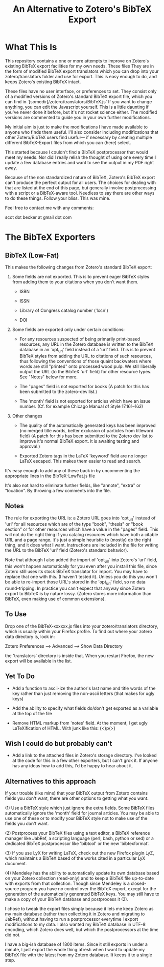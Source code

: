 #+TITLE: An Alternative to Zotero's BibTeX Export

* What This Is

This repository contains a one or more attempts to improve on Zotero's existing BibTeX export facilities for my own needs.  These files They are in the form of modified BibTeX export translators which you can drop into your zotero/translators folder and use for export.  This is easy enough to do, and keeps Zotero's existing BibTeX intact.

These files have no user interface, or preferences to set.  They consist only of a modified versions of Zotero's standard BibTeX export file, which you can find in '[somedir]/zotero/translators/BibTeX.js'  If you want to change anything, you can edit the Javascript yourself.  This is a little daunting if you've never done it before, but it's not rocket science either.  The modified versions are commented to guide you in your own further modifications.  

My initial aim is just to make the modifications I have made available to anyone who finds them useful.  I'll also consider including modifications that other Zotero/BibTeX users find useful--- if necessary by creating multiple different BibTeX-Export files from which you can (here) select.

This started because I couldn't find a BibTeX postprocessor that would meet my needs.  Nor did I really relish the thought of using one every time I update a few database entries and want to see the output in my PDF right away. 

Because of the non standardized nature of BibTeX, Zotero's BibTeX export can't produce the perfect output for all users.  The choices for dealing with that are listed at the end of this page, but generally involve postprocessing with a script or a BibTeX-aware tool.  Needless to say there are other ways to do these things.  Follow your bliss.  This was mine.

Feel free to contact me with any comments:

scot dot becker at gmail dot com

* The BibTeX Exporters

** BibTeX (Low-Fat)

This makes the following changes from Zotero's standard BibTeX export:

1)  Some fields are not exported.  This is to prevent eager BibTeX styles from adding them to your citations when you don't want them. 

   + ISBN

   + ISSN

   + Library of Congress catalog number ('lccn')

   + DOI

2)  Some fields are exported only under certain conditions:

  - For any resources suspected of being primarily print-based resources, any URL in the Zotero database is written to the BibTeX database in an 'opt_url' field instead of a 'url' field.  This is to prevent BibTeX styles from adding the URL to citations of such resources, thus following the conventions of those quaint backwaters where words are still "printed" onto processed wood pulp.   We still liberally output the URL (to the BibTeX 'url' field) for other resource types.  See "Notes" below for more. 

  - The "pages" field is not exported for books
    (A patch for this has been submitted to the zotero-dev list.)

  - The 'month' field is not exported for articles which have an issue number.  (Cf. for example Chicago Manual of Style 17.161--163)

3) Other changes

  - The quality of the automatically generated keys has been improved (no merged title words, better exclusion of particles from titleword field)  (A patch for this has been submitted to the Zotero dev list to improve it's normal BibTeX export.  It is awaiting testing and approval.)

  - Exported Zotero tags in the LaTeX 'keyword' field are no longer LaTeX escaped.  This makes them easier to read and search.  

It's easy enough to add any of these back in by uncommenting the appropriate lines in the BibTeX-LowFat.js file

It's also not hard to eliminate further fields, like "annote", "extra" or "location".  By throwing a few comments into the file.

** Notes

The rule for exporting the URL is:  a Zotero URL goes into 'opt_url' instead of 'url' for all resources which are of the type "book", "thesis" or "book section" or for other resources which have a value in the "pages" field.  This will not do the right thing if you catalog resources which have both a citable URL and a page range.   It's just a simple heuristic to (mostly) do the right thing, and it does what I want.   Instructions are included in the file for writing the URL to the BibTeX 'url' field (Zotero's standard behavior).

Note that although I also added the import of 'opt_url' into Zotero's 'url' field, this won't happen automatically for you even after you install this file, since Zotero still uses its stock BibTeX translator for import.  You may have to replace that one with this.  (I haven't tested it).  Unless you do this you won't be able to re-import those URL's stored in the 'opt_url' field, so no data round-tripping.  In practice you can't expect that anyway since Zotero export to BibTeX is by nature lossy. (Zotero stores more information than BibTeX, even making use of common extensions).

** To Use
Drop one of the BibTeX-xxxxxx.js files into your zotero/translators directory, which is usually within your Firefox profile.  To find out where your zotero data directory is, look in:

Zotero Preferences --> Advanced  --> Show Data Directory

the 'translators' directory is inside that.  When you restart Firefox, the new export will be available in the list.

** Yet To Do

 + Add a function to ascii-ize the author's last name and title words of the key rather than just removing the non-ascii letters (that makes for ugly keys)

 + Add the ability to specify what fields do/don't get exported as a variable at the top of the file


 + Remove HTML markup from 'notes' field.  At the moment, I get ugly LaTeXification of HTML.  With junk like this:  {\textless}p{\textgreater}

** Wish I could do but probably can't

 + Add a link to the attached files in Zotero's storage directory.  I've looked at the code for this in a few other exporters, but I can't grok it.  If anyone has any ideas how to add this, I'd be happy to hear about it. 

** Alternatives to this approach

If your trouble (like mine) that your BibTeX output from Zotero contains fields you don't want, there are other options to getting what you want.   

(1) Use a BibTeX style which just ignore the extra fields.  Some BibTeX files automatically ignore the 'month' field for journal articles.  You may be able to use one of these or to modify your BibTeX style not to make use of the fields you don't want.

(2) Postprocess your BibTeX files using a text editor, a BibTeX reference manager like JabRef, a scripting language (perl, bash, python or sed) or a dedicated BibTeX postprocessor like 'bibtool' or the new 'bibtexformat'.    

(3) If you use LyX for writing LaTeX, check out the new Firefox plugin LyZ, which maintains a BibTeX based of the works cited in a particular LyX document.

(4) Mendeley has the ability to automatically update its own database based on your Zotero collection (read-only) and to keep a BibTeX file up-to-date with exports from that collection.  Though since Mendeley is a closed-source program you have no control over the BibTeX export, except for the generation of the automatically generated BibTeX keys.  You may still have to make a copy of your BibTeX database and postprocess it (2).

I chose to tweak the export files simply because it lets me keep Zotero as my main database (rather than collecting it in Zotero and migrating to JabRef), without having to run a postprocessor everytime I export modifications to my data.  I also wanted my BibTeX database in UTF-8 encoding, which Zotero does well, but which the postprocessors at the time did not.  

I have a big-ish database of 1800 items.  Since it still exports in under a minute, I just export the whole thing afresh when I want to update my BibTeX file with the latest from my Zotero database.  It keeps it to a single step.  
